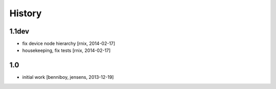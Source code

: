 
History
=======

1.1dev
------

- fix device node hierarchy
  [rnix, 2014-02-17]

- housekeeping, fix tests
  [rnix, 2014-02-17]


1.0
---

- initial work
  [benniboy, jensens, 2013-12-19]
